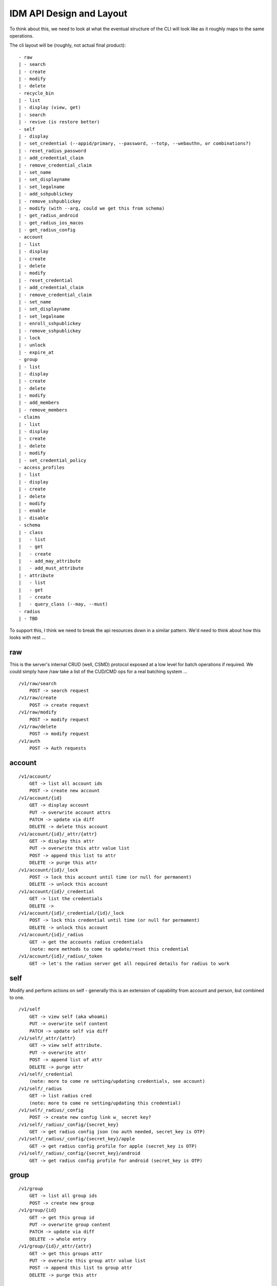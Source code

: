 IDM API Design and Layout
-------------------------

To think about this, we need to look at what the eventual structure of the CLI will look like as
it roughly maps to the same operations.

The cli layout will be (roughly, not actual final product):

::

    - raw
    | - search
    | - create
    | - modify
    | - delete
    - recycle_bin
    | - list
    | - display (view, get)
    | - search
    | - revive (is restore better)
    - self
    | - display
    | - set_credential (--appid/primary, --password, --totp, --webauthn, or combinations?)
    | - reset_radius_password
    | - add_credential_claim
    | - remove_credential_claim
    | - set_name
    | - set_displayname
    | - set_legalname
    | - add_sshpublickey
    | - remove_sshpublickey
    | - modify (with --arg, could we get this from schema)
    | - get_radius_android
    | - get_radius_ios_macos
    | - get_radius_config
    - account
    | - list
    | - display
    | - create
    | - delete
    | - modify
    | - reset_credential
    | - add_credential_claim
    | - remove_credential_claim
    | - set_name
    | - set_displayname
    | - set_legalname
    | - enroll_sshpublickey
    | - remove_sshpublickey
    | - lock
    | - unlock
    | - expire_at
    - group
    | - list
    | - display
    | - create
    | - delete
    | - modify
    | - add_members
    | - remove_members
    - claims
    | - list
    | - display
    | - create
    | - delete
    | - modify
    | - set_credential_policy
    - access_profiles
    | - list
    | - display
    | - create
    | - delete
    | - modify
    | - enable
    | - disable
    - schema
    | - class
    |   - list
    |   - get
    |   - create
    |   - add_may_attribute
    |   - add_must_attribute
    | - attribute
    |   - list
    |   - get
    |   - create
    |   - query_class (--may, --must)
    - radius
    | - TBD

To support this, I think we need to break the api resources down in a similar pattern. We'd need
to think about how this looks with rest ...

raw
===

This is the server's internal CRUD (well, CSMD) protocol exposed at a low level
for batch operations if required. We could simply have /raw take a list of
the CUD/CMD ops for a real batching system ...

::

    /v1/raw/search
        POST -> search request
    /v1/raw/create
        POST -> create request
    /v1/raw/modify
        POST -> modify request
    /v1/raw/delete
        POST -> modify request
    /v1/auth
        POST -> Auth requests

account
=======

::

    /v1/account/
        GET -> list all account ids
        POST -> create new account
    /v1/account/{id}
        GET -> display account
        PUT -> overwrite account attrs
        PATCH -> update via diff
        DELETE -> delete this account
    /v1/account/{id}/_attr/{attr}
        GET -> display this attr
        PUT -> overwrite this attr value list
        POST -> append this list to attr
        DELETE -> purge this attr
    /v1/account/{id}/_lock
        POST -> lock this account until time (or null for permanent)
        DELETE -> unlock this account
    /v1/account/{id}/_credential
        GET -> list the credentials
        DELETE ->
    /v1/account/{id}/_credential/{id}/_lock
        POST -> lock this credential until time (or null for permament)
        DELETE -> unlock this account
    /v1/account/{id}/_radius
        GET -> get the accounts radius credentials
        (note: more methods to come to update/reset this credential
    /v1/account/{id}/_radius/_token
        GET -> let's the radius server get all required details for radius to work


self
====

Modify and perform actions on self - generally this is an extension of capability
from account and person, but combined to one.

::

    /v1/self
        GET -> view self (aka whoami)
        PUT -> overwrite self content
        PATCH -> update self via diff
    /v1/self/_attr/{attr}
        GET -> view self attribute.
        PUT -> overwrite attr
        POST -> append list of attr
        DELETE -> purge attr
    /v1/self/_credential
        (note: more to come re setting/updating credentials, see account)
    /v1/self/_radius
        GET -> list radius cred
        (note: more to come re setting/updating this credential)
    /v1/self/_radius/_config
        POST -> create new config link w_ secret key?
    /v1/self/_radius/_config/{secret_key}
        GET -> get radius config json (no auth needed, secret_key is OTP)
    /v1/self/_radius/_config/{secret_key}/apple
        GET -> get radius config profile for apple (secret_key is OTP)
    /v1/self/_radius/_config/{secret_key}/android
        GET -> get radius config profile for android (secret_key is OTP)

group
=====

::

    /v1/group
        GET -> list all group ids
        POST -> create new group
    /v1/group/{id}
        GET -> get this group id
        PUT -> overwrite group content
        PATCH -> update via diff
        DELETE -> whole entry
    /v1/group/{id}/_attr/{attr}
        GET -> get this groups attr
        PUT -> overwrite this group attr value list
        POST -> append this list to group attr
        DELETE -> purge this attr

schema
======

Schema defines how we structure and store attributes, so we need a way to query
this and see what it contains.

::

    /v1/schema
        GET -> list all class and attr types

::

    /v1/schema/classtype
        GET -> list schema class names
        POST -> create new class
    /v1/schema/classtype/{id}
        GET -> list schema class
        PUT -> overwrite schema content
        PATCH -> update via diff
    /v1/schema/classtype/{id}/_attr/{attr}
        GET -> list value of attr
        PUT -> overwrite attr value
        POST -> append list of values to attr
        DELETE -> purge attr

::

    /v1/schema/attributetype
        GET -> list schema class names
        POST -> create new class
    /v1/schema/attributetype/{id}
        GET -> list schema class
        PUT -> overwrite schema content
        PATCH -> update via diff
    /v1/schema/attributetype/{id}/_attr/{attr}
        GET -> list value of attr
        PUT -> overwrite attr value
        POST -> append list of values to attr
        DELETE -> purge attr

claims
======

TBD

recycle_bin
===========

List and restore from the recycle bin if possible.

::

    /v1/recycle_bin/
        GET -> list
    /v1/recycle_bin/{id}
        GET -> view recycled type
    /v1/recycle_bin/{id}/_restore
        POST -> restore this id.

access_profile
==============

::

    /v1/access_profiles
        GET -> list
        POST -> create new acp
    /v1/access_profiles/{id}
        GET -> display acp
        PUT -> overwrite acp
        PATCH -> update via diff
        DELETE -> delete this acp
    /v1/access_profiles/{id}/_attr
        GET -> list value of attr
        PUT -> overwrite attr value
        POST -> append list of values to attr
        DELETE -> purge attr


References
==========

Great resource on api design
https://docs.microsoft.com/en-us/azure/architecture/best-practices/api-design

Has a great section on filtering strings that we should implement
https://github.com/Microsoft/api-guidelines/blob/master/Guidelines.md


Azure AD api as inspiration.
https://docs.microsoft.com/en-au/previous-versions/azure/ad/graph/api/functions-and-actions#changePassword

https://docs.microsoft.com/en-au/previous-versions/azure/ad/graph/api/users-operations

https://docs.microsoft.com/en-au/previous-versions/azure/ad/graph/api/groups-operations

https://github.com/mozilla-services/fernet-rs/blob/master/src/lib.rs

Other Notes
===========

What about a sudo/temporal claim assignment for pw change instead?
-- temporal claim that requires re-auth to add?
-- similar for self-write?

claims:
- enforce cred policy
- may not always be granted
- need a reauth+claim request interface
- claims must be able to be scoped by time
- uat signed/tamper proof
  - similar when bearer.

- pw reset links must expire
  - url should be a bearer signed containing expiry

  - similar for radius profile view, should have a limited time scope on url.



